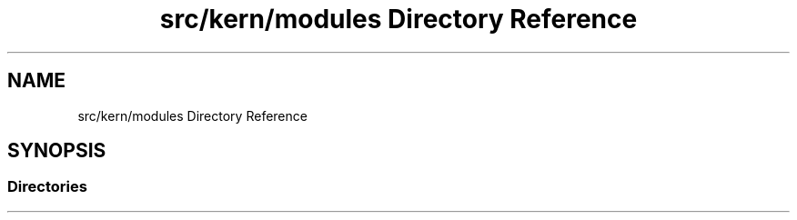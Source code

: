 .TH "src/kern/modules Directory Reference" 3 "Sun Sep 6 2020" "Lazuli" \" -*- nroff -*-
.ad l
.nh
.SH NAME
src/kern/modules Directory Reference
.SH SYNOPSIS
.br
.PP
.SS "Directories"

.in +1c
.in -1c
